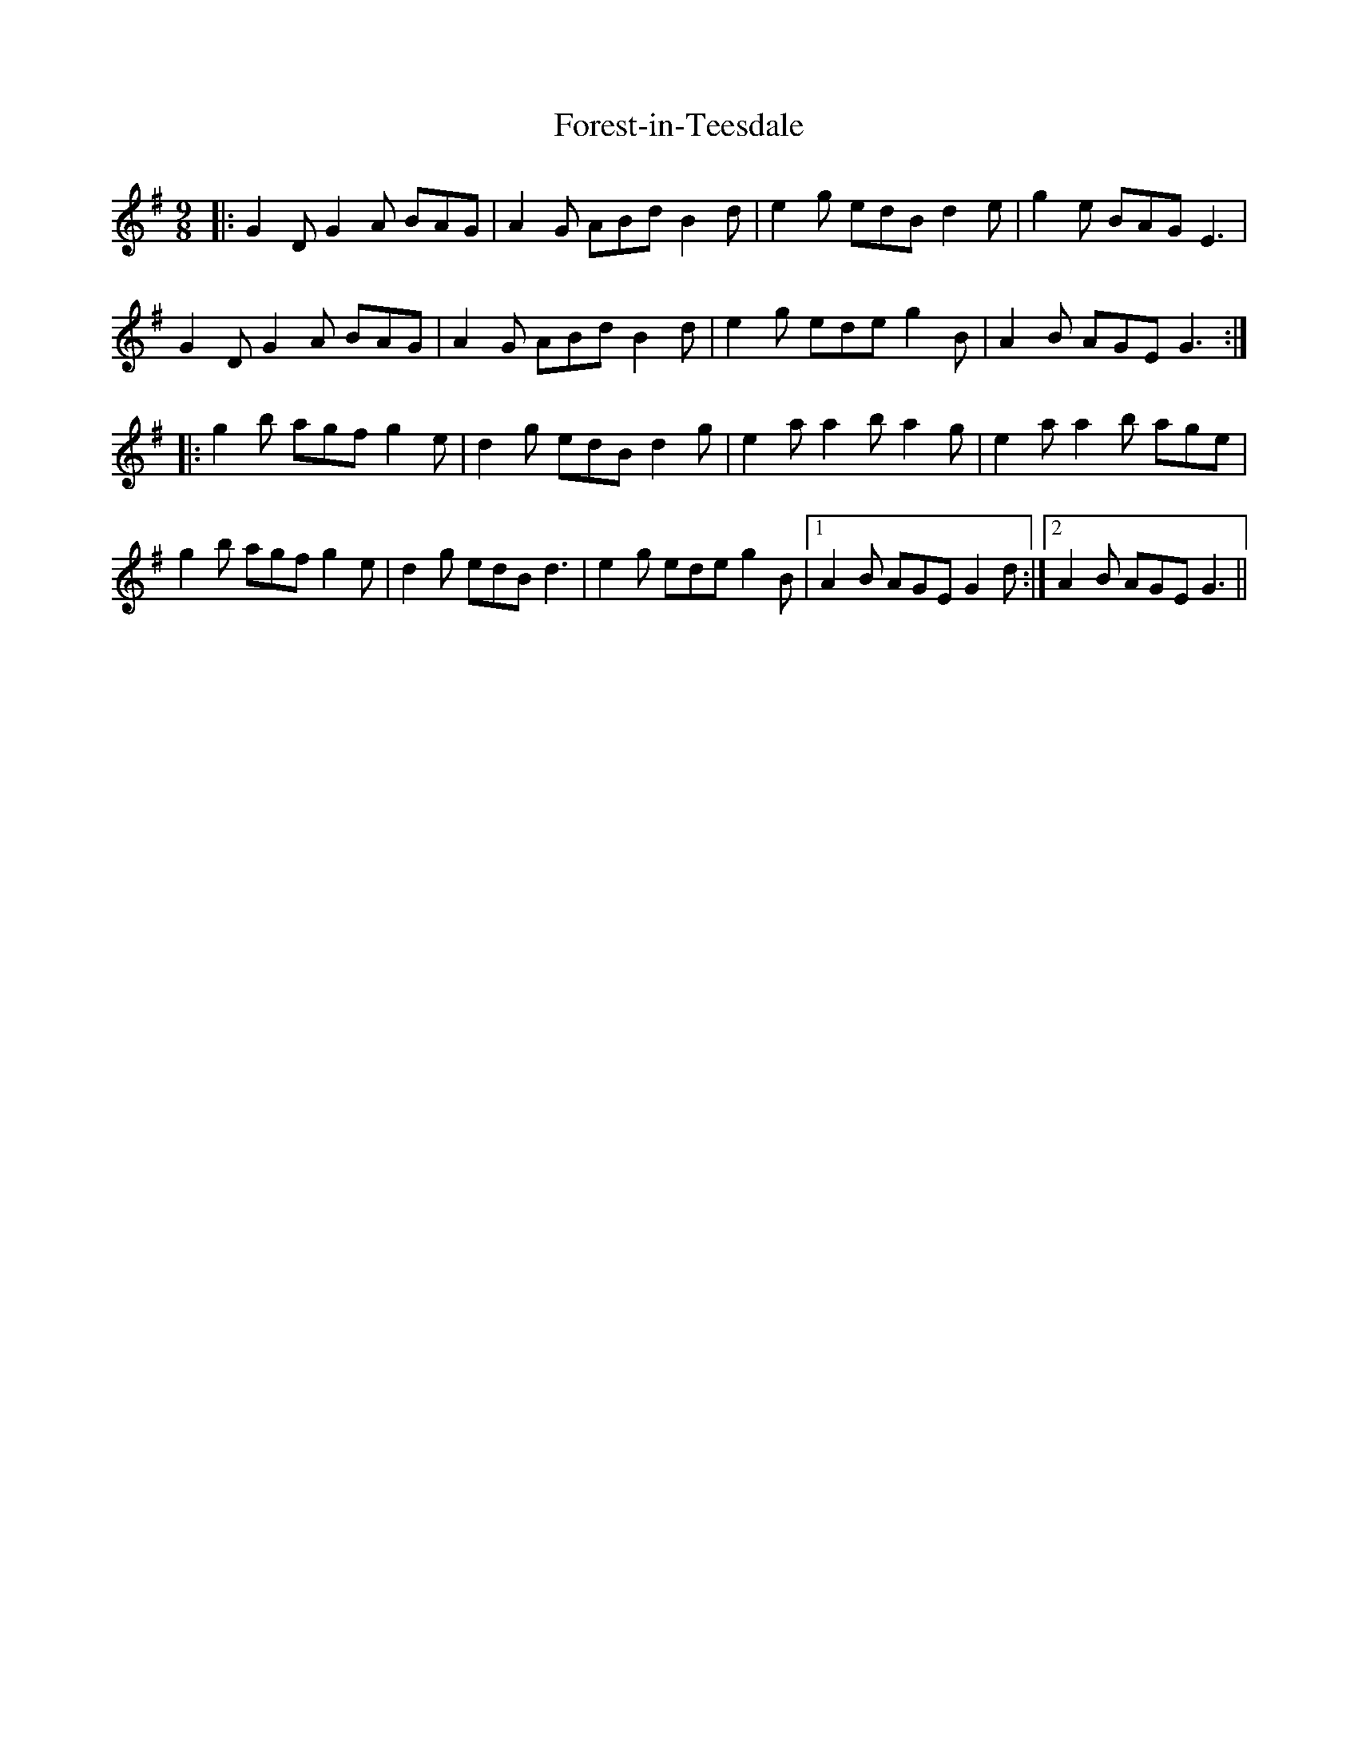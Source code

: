 X: 13740
T: Forest-in-Teesdale
R: slip jig
M: 9/8
K: Gmajor
|:G2D G2A BAG|A2G ABd B2d|e2g edB d2e|g2e BAG E3|
G2D G2A BAG|A2G ABd B2d|e2g ede g2B|A2B AGE G3:|
|:g2b agf g2e|d2g edB d2g|e2a a2b a2g|e2a a2b age|
g2b agf g2e|d2g edB d3|e2g ede g2B|1 A2B AGE G2d:|2 A2B AGE G3||

